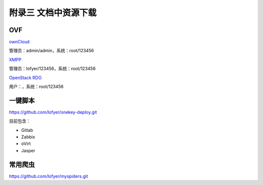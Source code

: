 附录三 文档中资源下载
======================

OVF
----

`ownCloud <http://tobeupload.com>`_

管理员：admin/admin，系统：root/123456

`XMPP <http://tobeupload.com>`_

管理员：lofyer/123456，系统：root/123456

`OpenStack RDO <http://tobeupload.com>`_

用户：，系统：root/123456

一键脚本
--------

https://github.com/lofyer/onekey-deploy.git

目前包含：

- Gitlab

- Zabbix

- oVirt

- Jasper

常用爬虫
---------

https://github.com/lofyer/myspiders.git
